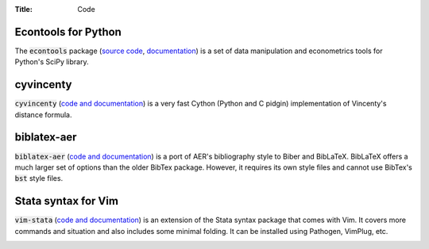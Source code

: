 :Title: Code

Econtools for Python
--------------------

The :code:`econtools` package (`source code
<https://github.com/dmsul/econtools>`_, `documentation
<http://www.danielmsullivan.com/econtools>`_) is a set of data manipulation and
econometrics tools for Python's SciPy library.

.. image:: https://gh-card.dev/repos/dmsul/econtools.svg

cyvincenty
----------

:code:`cyvincenty` (`code and documentation
<https://github.com/dmsul/cyvincenty>`__) is a very fast Cython (Python and C
pidgin) implementation of Vincenty's distance formula.

.. image:: https://gh-card.dev/repos/dmsul/cyvincenty.svg

biblatex-aer
------------

:code:`biblatex-aer` (`code and documentation
<https://github.com/dmsul/biblatex-aer>`__) is a port of AER's
bibliography style to Biber and BibLaTeX. BibLaTeX offers a much larger
set of options than the older BibTex package. However, it requires its own
style files and cannot use BibTex's :code:`bst` style files.

.. image:: https://gh-card.dev/repos/dmsul/biblatex-aer.svg



Stata syntax for Vim
--------------------

:code:`vim-stata` (`code and documentation
<https://github.com/dmsul/vim-stata>`__) is an extension of the Stata syntax
package that comes with Vim. It covers more commands and situation and also
includes some minimal folding. It can be installed using Pathogen, VimPlug,
etc.

.. image:: https://gh-card.dev/repos/dmsul/vim-stata.svg
